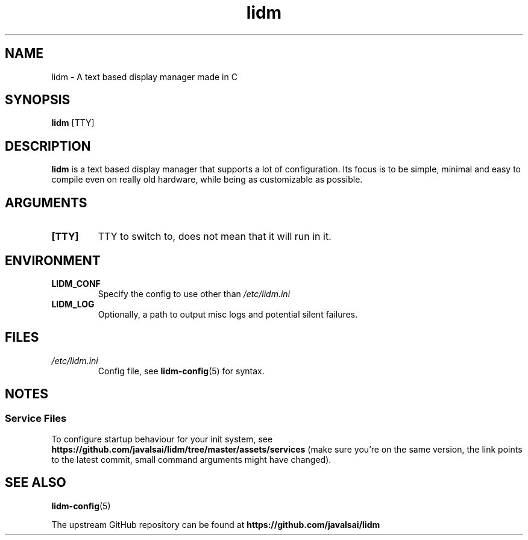 .\" Manpage for lidm
.\" https://github.com/javalsai/lidm
.TH lidm 1

.SH NAME
lidm \- A text based display manager made in C


.SH SYNOPSIS
\fBlidm\fP [TTY]


.SH DESCRIPTION
\fBlidm\fP is a text based display manager that supports a lot of configuration. Its focus is to be simple, minimal and easy to compile even on really old hardware, while being as customizable as possible.


.SH ARGUMENTS
.TP
\fB[TTY]\fP
TTY to switch to, does not mean that it will run in it.

.SH ENVIRONMENT
.TP
\fBLIDM_CONF\fP
Specify the config to use other than \fI/etc/lidm.ini\fP
.TP
\fBLIDM_LOG\fP
Optionally, a path to output misc logs and potential silent failures.

.SH FILES
.TP
\fI/etc/lidm.ini\fP
Config file, see
.BR lidm-config (5)
for syntax.


.SH NOTES
.SS "Service Files"
To configure startup behaviour for your init system, see
.BR https://github.com/javalsai/lidm/tree/master/assets/services
(make sure you're on the same version, the link points to the latest commit, small command arguments might have changed).


.SH "SEE ALSO"
.BR lidm-config (5)
.PP
The upstream GitHub repository can be found at
.BR https://github.com/javalsai/lidm
